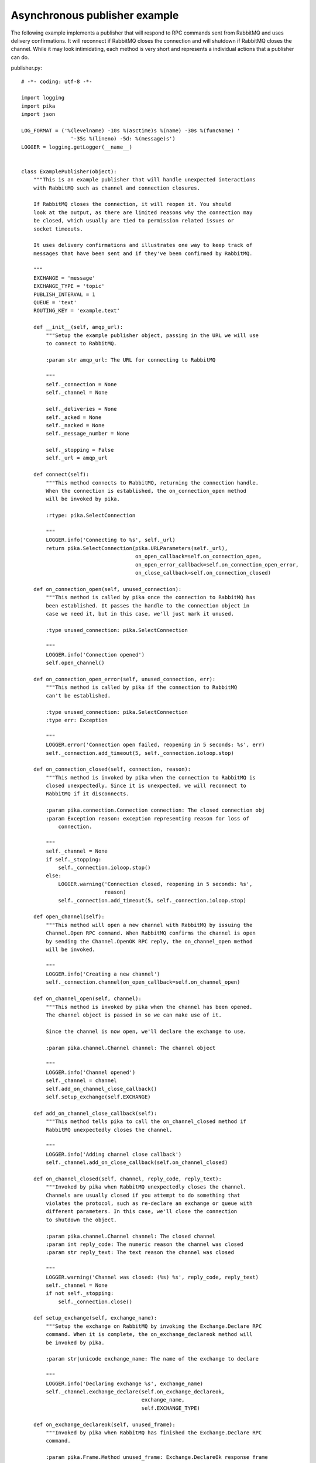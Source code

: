 Asynchronous publisher example
==============================
The following example implements a publisher that will respond to RPC commands sent from RabbitMQ and uses delivery confirmations. It will reconnect if RabbitMQ closes the connection and will shutdown if RabbitMQ closes the channel. While it may look intimidating, each method is very short and represents a individual actions that a publisher can do.

publisher.py::

    # -*- coding: utf-8 -*-

    import logging
    import pika
    import json

    LOG_FORMAT = ('%(levelname) -10s %(asctime)s %(name) -30s %(funcName) '
                    '-35s %(lineno) -5d: %(message)s')
    LOGGER = logging.getLogger(__name__)


    class ExamplePublisher(object):
        """This is an example publisher that will handle unexpected interactions
        with RabbitMQ such as channel and connection closures.

        If RabbitMQ closes the connection, it will reopen it. You should
        look at the output, as there are limited reasons why the connection may
        be closed, which usually are tied to permission related issues or
        socket timeouts.

        It uses delivery confirmations and illustrates one way to keep track of
        messages that have been sent and if they've been confirmed by RabbitMQ.

        """
        EXCHANGE = 'message'
        EXCHANGE_TYPE = 'topic'
        PUBLISH_INTERVAL = 1
        QUEUE = 'text'
        ROUTING_KEY = 'example.text'

        def __init__(self, amqp_url):
            """Setup the example publisher object, passing in the URL we will use
            to connect to RabbitMQ.

            :param str amqp_url: The URL for connecting to RabbitMQ

            """
            self._connection = None
            self._channel = None

            self._deliveries = None
            self._acked = None
            self._nacked = None
            self._message_number = None

            self._stopping = False
            self._url = amqp_url

        def connect(self):
            """This method connects to RabbitMQ, returning the connection handle.
            When the connection is established, the on_connection_open method
            will be invoked by pika.

            :rtype: pika.SelectConnection

            """
            LOGGER.info('Connecting to %s', self._url)
            return pika.SelectConnection(pika.URLParameters(self._url),
                                         on_open_callback=self.on_connection_open,
                                         on_open_error_callback=self.on_connection_open_error,
                                         on_close_callback=self.on_connection_closed)

        def on_connection_open(self, unused_connection):
            """This method is called by pika once the connection to RabbitMQ has
            been established. It passes the handle to the connection object in
            case we need it, but in this case, we'll just mark it unused.

            :type unused_connection: pika.SelectConnection

            """
            LOGGER.info('Connection opened')
            self.open_channel()

        def on_connection_open_error(self, unused_connection, err):
            """This method is called by pika if the connection to RabbitMQ
            can't be established.

            :type unused_connection: pika.SelectConnection
            :type err: Exception

            """
            LOGGER.error('Connection open failed, reopening in 5 seconds: %s', err)
            self._connection.add_timeout(5, self._connection.ioloop.stop)

        def on_connection_closed(self, connection, reason):
            """This method is invoked by pika when the connection to RabbitMQ is
            closed unexpectedly. Since it is unexpected, we will reconnect to
            RabbitMQ if it disconnects.

            :param pika.connection.Connection connection: The closed connection obj
            :param Exception reason: exception representing reason for loss of
                connection.

            """
            self._channel = None
            if self._stopping:
                self._connection.ioloop.stop()
            else:
                LOGGER.warning('Connection closed, reopening in 5 seconds: %s',
                               reason)
                self._connection.add_timeout(5, self._connection.ioloop.stop)

        def open_channel(self):
            """This method will open a new channel with RabbitMQ by issuing the
            Channel.Open RPC command. When RabbitMQ confirms the channel is open
            by sending the Channel.OpenOK RPC reply, the on_channel_open method
            will be invoked.

            """
            LOGGER.info('Creating a new channel')
            self._connection.channel(on_open_callback=self.on_channel_open)

        def on_channel_open(self, channel):
            """This method is invoked by pika when the channel has been opened.
            The channel object is passed in so we can make use of it.

            Since the channel is now open, we'll declare the exchange to use.

            :param pika.channel.Channel channel: The channel object

            """
            LOGGER.info('Channel opened')
            self._channel = channel
            self.add_on_channel_close_callback()
            self.setup_exchange(self.EXCHANGE)

        def add_on_channel_close_callback(self):
            """This method tells pika to call the on_channel_closed method if
            RabbitMQ unexpectedly closes the channel.

            """
            LOGGER.info('Adding channel close callback')
            self._channel.add_on_close_callback(self.on_channel_closed)

        def on_channel_closed(self, channel, reply_code, reply_text):
            """Invoked by pika when RabbitMQ unexpectedly closes the channel.
            Channels are usually closed if you attempt to do something that
            violates the protocol, such as re-declare an exchange or queue with
            different parameters. In this case, we'll close the connection
            to shutdown the object.

            :param pika.channel.Channel channel: The closed channel
            :param int reply_code: The numeric reason the channel was closed
            :param str reply_text: The text reason the channel was closed

            """
            LOGGER.warning('Channel was closed: (%s) %s', reply_code, reply_text)
            self._channel = None
            if not self._stopping:
                self._connection.close()

        def setup_exchange(self, exchange_name):
            """Setup the exchange on RabbitMQ by invoking the Exchange.Declare RPC
            command. When it is complete, the on_exchange_declareok method will
            be invoked by pika.

            :param str|unicode exchange_name: The name of the exchange to declare

            """
            LOGGER.info('Declaring exchange %s', exchange_name)
            self._channel.exchange_declare(self.on_exchange_declareok,
                                           exchange_name,
                                           self.EXCHANGE_TYPE)

        def on_exchange_declareok(self, unused_frame):
            """Invoked by pika when RabbitMQ has finished the Exchange.Declare RPC
            command.

            :param pika.Frame.Method unused_frame: Exchange.DeclareOk response frame

            """
            LOGGER.info('Exchange declared')
            self.setup_queue(self.QUEUE)

        def setup_queue(self, queue_name):
            """Setup the queue on RabbitMQ by invoking the Queue.Declare RPC
            command. When it is complete, the on_queue_declareok method will
            be invoked by pika.

            :param str|unicode queue_name: The name of the queue to declare.

            """
            LOGGER.info('Declaring queue %s', queue_name)
            self._channel.queue_declare(queue_name, self.on_queue_declareok)

        def on_queue_declareok(self, method_frame):
            """Method invoked by pika when the Queue.Declare RPC call made in
            setup_queue has completed. In this method we will bind the queue
            and exchange together with the routing key by issuing the Queue.Bind
            RPC command. When this command is complete, the on_bindok method will
            be invoked by pika.

            :param pika.frame.Method method_frame: The Queue.DeclareOk frame

            """
            LOGGER.info('Binding %s to %s with %s',
                        self.EXCHANGE, self.QUEUE, self.ROUTING_KEY)
            self._channel.queue_bind(self.on_bindok, self.QUEUE,
                                     self.EXCHANGE, self.ROUTING_KEY)

        def on_bindok(self, unused_frame):
            """This method is invoked by pika when it receives the Queue.BindOk
            response from RabbitMQ. Since we know we're now setup and bound, it's
            time to start publishing."""
            LOGGER.info('Queue bound')
            self.start_publishing()

        def start_publishing(self):
            """This method will enable delivery confirmations and schedule the
            first message to be sent to RabbitMQ

            """
            LOGGER.info('Issuing consumer related RPC commands')
            self.enable_delivery_confirmations()
            self.schedule_next_message()

        def enable_delivery_confirmations(self):
            """Send the Confirm.Select RPC method to RabbitMQ to enable delivery
            confirmations on the channel. The only way to turn this off is to close
            the channel and create a new one.

            When the message is confirmed from RabbitMQ, the
            on_delivery_confirmation method will be invoked passing in a Basic.Ack
            or Basic.Nack method from RabbitMQ that will indicate which messages it
            is confirming or rejecting.

            """
            LOGGER.info('Issuing Confirm.Select RPC command')
            self._channel.confirm_delivery(self.on_delivery_confirmation)

        def on_delivery_confirmation(self, method_frame):
            """Invoked by pika when RabbitMQ responds to a Basic.Publish RPC
            command, passing in either a Basic.Ack or Basic.Nack frame with
            the delivery tag of the message that was published. The delivery tag
            is an integer counter indicating the message number that was sent
            on the channel via Basic.Publish. Here we're just doing house keeping
            to keep track of stats and remove message numbers that we expect
            a delivery confirmation of from the list used to keep track of messages
            that are pending confirmation.

            :param pika.frame.Method method_frame: Basic.Ack or Basic.Nack frame

            """
            confirmation_type = method_frame.method.NAME.split('.')[1].lower()
            LOGGER.info('Received %s for delivery tag: %i',
                        confirmation_type,
                        method_frame.method.delivery_tag)
            if confirmation_type == 'ack':
                self._acked += 1
            elif confirmation_type == 'nack':
                self._nacked += 1
            self._deliveries.remove(method_frame.method.delivery_tag)
            LOGGER.info('Published %i messages, %i have yet to be confirmed, '
                        '%i were acked and %i were nacked',
                        self._message_number, len(self._deliveries),
                        self._acked, self._nacked)

        def schedule_next_message(self):
            """If we are not closing our connection to RabbitMQ, schedule another
            message to be delivered in PUBLISH_INTERVAL seconds.

            """
            LOGGER.info('Scheduling next message for %0.1f seconds',
                        self.PUBLISH_INTERVAL)
            self._connection.add_timeout(self.PUBLISH_INTERVAL,
                                         self.publish_message)

        def publish_message(self):
            """If the class is not stopping, publish a message to RabbitMQ,
            appending a list of deliveries with the message number that was sent.
            This list will be used to check for delivery confirmations in the
            on_delivery_confirmations method.

            Once the message has been sent, schedule another message to be sent.
            The main reason I put scheduling in was just so you can get a good idea
            of how the process is flowing by slowing down and speeding up the
            delivery intervals by changing the PUBLISH_INTERVAL constant in the
            class.

            """
            if self._channel is None or not self._channel.is_open:
                return

            hdrs = {u'مفتاح': u' قيمة',
                    u'键': u'值',
                    u'キー': u'値'}
            properties = pika.BasicProperties(app_id='example-publisher',
                                              content_type='application/json',
                                              headers=hdrs)

            message = u'مفتاح قيمة 键 值 キー 値'
            self._channel.basic_publish(self.EXCHANGE, self.ROUTING_KEY,
                                        json.dumps(message, ensure_ascii=False),
                                        properties)
            self._message_number += 1
            self._deliveries.append(self._message_number)
            LOGGER.info('Published message # %i', self._message_number)
            self.schedule_next_message()

        def run(self):
            """Run the example code by connecting and then starting the IOLoop.

            """
            while not self._stopping:
                self._connection = None
                self._deliveries = []
                self._acked = 0
                self._nacked = 0
                self._message_number = 0

                try:
                    self._connection = self.connect()
                    self._connection.ioloop.start()
                except KeyboardInterrupt:
                    self.stop()
                    if (self._connection is not None and
                            not self._connection.is_closed):
                        # Finish closing
                        self._connection.ioloop.start()

            LOGGER.info('Stopped')

        def stop(self):
            """Stop the example by closing the channel and connection. We
            set a flag here so that we stop scheduling new messages to be
            published. The IOLoop is started because this method is
            invoked by the Try/Catch below when KeyboardInterrupt is caught.
            Starting the IOLoop again will allow the publisher to cleanly
            disconnect from RabbitMQ.

            """
            LOGGER.info('Stopping')
            self._stopping = True
            self.close_channel()
            self.close_connection()

        def close_channel(self):
            """Invoke this command to close the channel with RabbitMQ by sending
            the Channel.Close RPC command.

            """
            if self._channel is not None:
                LOGGER.info('Closing the channel')
                self._channel.close()

        def close_connection(self):
            """This method closes the connection to RabbitMQ."""
            if self._connection is not None:
                LOGGER.info('Closing connection')
                self._connection.close()


    def main():
        logging.basicConfig(level=logging.DEBUG, format=LOG_FORMAT)

        # Connect to localhost:5672 as guest with the password guest and virtual host "/" (%2F)
        example = ExamplePublisher('amqp://guest:guest@localhost:5672/%2F?connection_attempts=3&heartbeat_interval=3600')
        example.run()


    if __name__ == '__main__':
        main()
